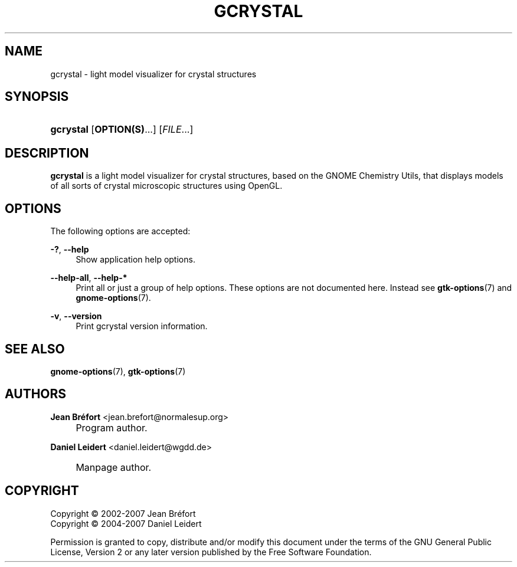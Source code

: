 .\"     Title: gcrystal
.\"    Author: Jean Br\('efort <jean.brefort@normalesup.org>
.\" Generator: DocBook XSL Stylesheets v1.73.2 <http://docbook.sf.net/>
.\"      Date: $Date: 2008-09-01 21:48:58 +0200 (lun 01 sep 2008) $
.\"    Manual: gnome-chemistry-utils
.\"    Source: gcu 0.10
.\"
.TH "GCRYSTAL" "1" "$Date: 2008\-09\-01 21:48:58 +0200 (lun 01 sep 2008) $" "gcu 0.10" "gnome-chemistry-utils"
.\" disable hyphenation
.nh
.\" disable justification (adjust text to left margin only)
.ad l
.SH "NAME"
gcrystal \- light model visualizer for crystal structures
.SH "SYNOPSIS"
.HP 9
\fBgcrystal\fR [\fBOPTION(S)\fR...] [\fIFILE\fR...]
.SH "DESCRIPTION"
.PP
\fBgcrystal\fR
is a light model visualizer for crystal structures, based on the GNOME Chemistry Utils, that displays models of all sorts of crystal microscopic structures using OpenGL\&.
.SH "OPTIONS"
.PP
The following options are accepted:
.PP
\fB\-?\fR, \fB\-\-help\fR
.RS 4
Show application help options\&.
.RE
.PP
\fB\-\-help\-all\fR, \fB\-\-help\-*\fR
.RS 4
Print all or just a group of help options\&. These options are not documented here\&. Instead see
\fBgtk-options\fR(7)
and
\fBgnome-options\fR(7)\&.
.RE
.PP
\fB\-v\fR, \fB\-\-version\fR
.RS 4
Print gcrystal version information\&.
.RE
.SH "SEE ALSO"
.PP
\fBgnome-options\fR(7),
\fBgtk-options\fR(7)
.SH "AUTHORS"
.PP
\fBJean Br\('efort\fR <\&jean\&.brefort@normalesup\&.org\&>
.sp -1n
.IP "" 4
Program author\&.
.PP
\fBDaniel Leidert\fR <\&daniel\&.leidert@wgdd\&.de\&>
.sp -1n
.IP "" 4
Manpage author\&.
.SH "COPYRIGHT"
Copyright \(co 2002-2007 Jean Br\('efort
.br
Copyright \(co 2004-2007 Daniel Leidert
.br
.PP
Permission is granted to copy, distribute and/or modify this document under the terms of the GNU General Public License, Version 2 or any later version published by the Free Software Foundation\&.
.sp

